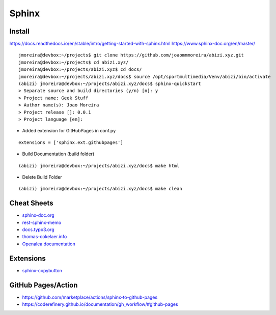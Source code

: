 ======
Sphinx
======

.. highlight:: console

Install
=======

https://docs.readthedocs.io/en/stable/intro/getting-started-with-sphinx.html
https://www.sphinx-doc.org/en/master/

::

    jmoreira@devbox:~/projects$ git clone https://github.com/joaomnmoreira/abizi.xyz.git
    jmoreira@devbox:~/projects$ cd abizi.xyz/
    jmoreira@devbox:~/projects/abizi.xyz$ cd docs/
    jmoreira@devbox:~/projects/abizi.xyz/docs$ source /opt/sportmultimedia/Venv/abizi/bin/activate
    (abizi) jmoreira@devbox:~/projects/abizi.xyz/docs$ sphinx-quickstart
    > Separate source and build directories (y/n) [n]: y
    > Project name: Geek Stuff
    > Author name(s): Joao Moreira
    > Project release []: 0.0.1
    > Project language [en]:

- Added extension for GitHubPages in conf.py

::

    extensions = ['sphinx.ext.githubpages']

- Build Documentation (build folder)

::

    (abizi) jmoreira@devbox:~/projects/abizi.xyz/docs$ make html

- Delete Build Folder

::

    (abizi) jmoreira@devbox:~/projects/abizi.xyz/docs$ make clean

Cheat Sheets
============

- `sphinx-doc.org <https://www.sphinx-doc.org/en/latest/contents.html>`__
- `rest-sphinx-memo <https://rest-sphinx-memo.readthedocs.io/>`__
- `docs.typo3.org <https://docs.typo3.org/m/typo3/docs-how-to-document/master/en-us/WritingReST/Index.html>`__
- `thomas-cokelaer.info <https://thomas-cokelaer.info/tutorials/sphinx/rest_syntax.html>`__
- `Openalea documentation <http://openalea.gforge.inria.fr/doc/openalea/doc/_build/html/source/sphinx/rest_syntax.html>`__

Extensions
==========

- `sphinx-copybutton <https://sphinx-copybutton.readthedocs.io/en/latest/>`__

GitHub Pages/Action
===================

- https://github.com/marketplace/actions/sphinx-to-github-pages
- https://coderefinery.github.io/documentation/gh_workflow/#github-pages
